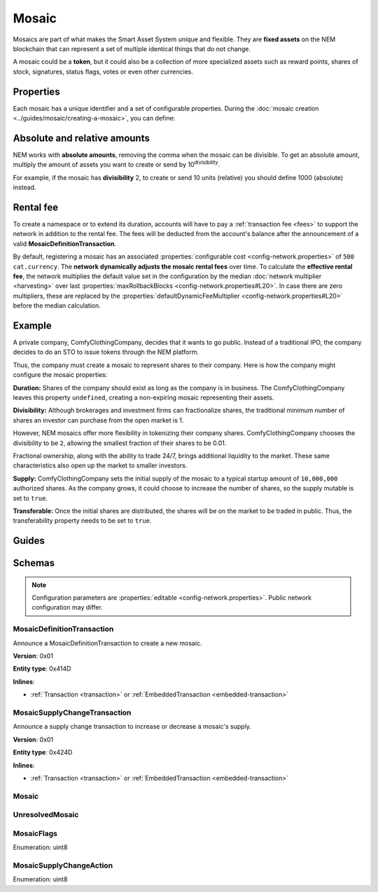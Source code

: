 ######
Mosaic
######

Mosaics are part of what makes the Smart Asset System unique and flexible. They are **fixed assets** on the NEM blockchain that can represent a set of multiple identical things that do not change.

A mosaic could be a **token**, but it could also be a collection of more specialized assets such as reward points, shares of stock, signatures, status flags, votes or even other currencies.

.. _mosaic-properties:

**********
Properties
**********

Each mosaic has a unique identifier and a set of configurable properties. During the :doc:`mosaic creation <../guides/mosaic/creating-a-mosaic>`, you can define:

.. csv-table::
    :header: "Property", "Type", "Description"
    :delim: ;

    Divisibility; Integer; Determines up to what decimal place the mosaic can be divided. Divisibility of 3 means that a mosaic can be divided into smallest parts of 0.001 mosaics. The divisibility must be in the range of 0 and ``6``.
    Duration; Integer; Specifies the number of confirmed blocks the mosaic is rented for. Duration is allowed to lie up to ``3650`` days (10 years). To create non-expiring mosaics, leave this property undefined.
    Initial supply; Integer; Indicates the amount of mosaic in circulation. The total supply must be in the range of 0 and ``9,000,000,000,000,000`` atomic units (absolute amount).
    Supply mutable; Boolean; If set to true, the mosaic supply can change at a later point. Otherwise, the mosaic supply remains immutable.
    Transferable; Boolean; If set to true, the mosaic can be transferred between arbitrary accounts. Otherwise, the mosaic can be only transferred back to the mosaic creator.
    Restrictable; Boolean; If set to true, the mosaic owner can configure custom :doc:`restrictions <mosaic-restriction>`.

*****************************
Absolute and relative amounts
*****************************

NEM works with **absolute amounts**, removing the comma when the mosaic can be divisible. To get an absolute amount, multiply the amount of assets you want to create or send by 10\ :sup:`divisibility`.

For example, if the mosaic has **divisibility** 2, to create or send 10 units (relative) you should define 1000 (absolute) instead.

**********
Rental fee
**********

To create a namespace or to extend its duration, accounts will have to pay a :ref:`transaction fee <fees>` to support the network in addition to the rental fee. The fees will be deducted from the account's balance after the announcement of a valid **MosaicDefinitionTransaction**.

By default, registering a mosaic has an associated :properties:`configurable cost <config-network.properties>` of ``500 cat.currency``. The **network dynamically adjusts the mosaic rental fees** over time. To calculate the **effective rental fee**, the network multiplies the default value set in the configuration by the median :doc:`network multiplier <harvesting>` over last :properties:`maxRollbackBlocks <config-network.properties#L20>`. In case there are zero multipliers, these are replaced by the :properties:`defaultDynamicFeeMultiplier <config-network.properties#L20>` before the median calculation.

*******
Example
*******

A private company, ComfyClothingCompany, decides that it wants to go public. Instead of a traditional IPO, the company decides to do an STO to issue tokens through the NEM platform.

Thus, the company must create a mosaic to represent shares to their company. Here is how the company might configure the mosaic properties:

.. csv-table::
    :header: "Property", "Configuration"
    :delim: ;

    Duration; undefined
    Divisibility; 2
    Initial supply; 1000000000 (10,000,000.00)
    Supply mutable; true
    Transferable; true

**Duration:** Shares of the company should exist as long as the company is in business. The ComfyClothingCompany leaves this property ``undefined``, creating a non-expiring mosaic representing their assets.

**Divisibility:** Although brokerages and investment firms can fractionalize shares, the traditional minimum number of shares an investor can purchase from the open market is 1.

However, NEM mosaics offer more flexibility in tokenizing their company shares. ComfyClothingCompany chooses the divisibility to be ``2``, allowing the smallest fraction of their shares to be 0.01.

Fractional ownership, along with the ability to trade 24/7, brings additional liquidity to the market. These same characteristics also open up the market to smaller investors.

**Supply:** ComfyClothingCompany sets the initial supply of the mosaic to a typical startup amount of ``10,000,000`` authorized shares. As the company grows, it could choose to increase the number of shares, so the supply mutable is set to ``true``.

**Transferable:** Once the initial shares are distributed, the shares will be on the market to be traded in public. Thus, the transferability property needs to be set to ``true``.

******
Guides
******

.. postlist::
    :category: Mosaic
    :date: %A, %B %d, %Y
    :format: {title}
    :list-style: circle
    :excerpts:
    :sort:

*******
Schemas
*******

.. note:: Configuration parameters are :properties:`editable <config-network.properties>`. Public network configuration may differ.

.. _mosaic-definition-transaction:

MosaicDefinitionTransaction
===========================

Announce a MosaicDefinitionTransaction to create a new mosaic.

**Version**: 0x01

**Entity type**: 0x414D

**Inlines**:

* :ref:`Transaction <transaction>` or :ref:`EmbeddedTransaction <embedded-transaction>`

.. csv-table::
    :header: "Property", "Type", "Description"
    :delim: ;

    nonce; uint32; Random nonce used to generate the mosaic id.
    id; :schema:`MosaicId <types.cats#L4>`; Identifier of the mosaic.
    flags; :ref:`MosaicFlag <mosaic-flags>`; Mosaic flags.
    divisibility; uint8; Mosaic divisibility. Maximum divisibility is ``6``.
    duration; :schema:`BlockDuration <types.cats#L2>`; Mosaic divisibility. Maximum divisibility is ``6``.

.. _mosaic-supply-change-transaction:

MosaicSupplyChangeTransaction
=============================

Announce a supply change transaction to increase or decrease a mosaic's supply.

**Version**: 0x01

**Entity type**: 0x424D

**Inlines**:

* :ref:`Transaction <transaction>` or :ref:`EmbeddedTransaction <embedded-transaction>`

.. csv-table::
    :header: "Property", "Type", "Description"
    :delim: ;

    mosaicId; :schema:`UnresolvedMosaicId <types.cats#L3>`; Affected mosaic identifier.
    direction; :ref:`MosaicSupplyChangeAction<mosaic-supply-change-action>`; Supply change direction.
    delta; :schema:`Amount <types.cats#L1>`; Amount of supply to increase or decrease.

.. _mosaic:

Mosaic
======

.. csv-table::
    :header: "Property", "Type", "Description"
    :delim: ;

    mosaicId; :schema:`MosaicId <types.cats#L4>`; Mosaic identifier.
    amount; :schema:`Amount <types.cats#L1>`; Mosaic amount.

.. _unresolved-mosaic:

UnresolvedMosaic
================

.. csv-table::
    :header: "Property", "Type", "Description"
    :delim: ;

    mosaicId; :schema:`UnresolvedMosaicId <types.cats#L3>`; Mosaic identifier. If the most significant bit of byte 0 is set, a namespaceId (alias) is used instead of the real  mosaic identifier.
    amount; :schema:`Amount <types.cats#L1>`; Mosaic amount.

.. _mosaic-flags:

MosaicFlags
===========

Enumeration: uint8

.. csv-table::
    :header: "Id", "Description"
    :delim: ;

    0x00; No flags present.
    0x01; Mosaic supports supply changes even when mosaic owner owns partial supply.
    0x02; Mosaic supports transfers between arbitrary accounts. When not set, mosaic can only be transferred to and from mosaic owner.
    0x04; Mosaic owner can add rules to restrict which accounts are enabled to send and receive the mosaic.

.. _mosaic-supply-change-action:

MosaicSupplyChangeAction
========================

Enumeration: uint8

.. csv-table::
    :header: "Id", "Description"
    :delim: ;

    0x00; Decrease.
    0x01; Increase.
